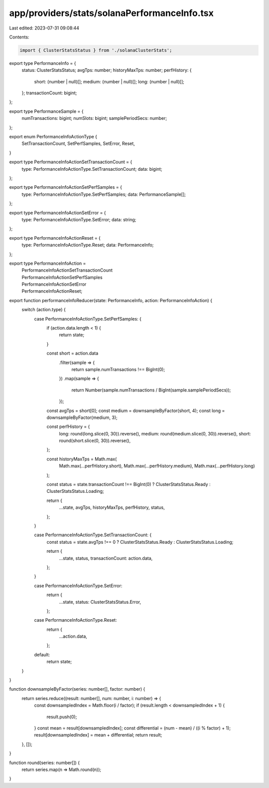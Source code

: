 app/providers/stats/solanaPerformanceInfo.tsx
=============================================

Last edited: 2023-07-31 09:08:44

Contents:

.. code-block:: tsx

    import { ClusterStatsStatus } from './solanaClusterStats';

export type PerformanceInfo = {
    status: ClusterStatsStatus;
    avgTps: number;
    historyMaxTps: number;
    perfHistory: {
        short: (number | null)[];
        medium: (number | null)[];
        long: (number | null)[];
    };
    transactionCount: bigint;
};

export type PerformanceSample = {
    numTransactions: bigint;
    numSlots: bigint;
    samplePeriodSecs: number;
};

export enum PerformanceInfoActionType {
    SetTransactionCount,
    SetPerfSamples,
    SetError,
    Reset,
}

export type PerformanceInfoActionSetTransactionCount = {
    type: PerformanceInfoActionType.SetTransactionCount;
    data: bigint;
};

export type PerformanceInfoActionSetPerfSamples = {
    type: PerformanceInfoActionType.SetPerfSamples;
    data: PerformanceSample[];
};

export type PerformanceInfoActionSetError = {
    type: PerformanceInfoActionType.SetError;
    data: string;
};

export type PerformanceInfoActionReset = {
    type: PerformanceInfoActionType.Reset;
    data: PerformanceInfo;
};

export type PerformanceInfoAction =
    | PerformanceInfoActionSetTransactionCount
    | PerformanceInfoActionSetPerfSamples
    | PerformanceInfoActionSetError
    | PerformanceInfoActionReset;

export function performanceInfoReducer(state: PerformanceInfo, action: PerformanceInfoAction) {
    switch (action.type) {
        case PerformanceInfoActionType.SetPerfSamples: {
            if (action.data.length < 1) {
                return state;
            }

            const short = action.data
                .filter(sample => {
                    return sample.numTransactions !== BigInt(0);
                })
                .map(sample => {
                    return Number(sample.numTransactions / BigInt(sample.samplePeriodSecs));
                });

            const avgTps = short[0];
            const medium = downsampleByFactor(short, 4);
            const long = downsampleByFactor(medium, 3);

            const perfHistory = {
                long: round(long.slice(0, 30)).reverse(),
                medium: round(medium.slice(0, 30)).reverse(),
                short: round(short.slice(0, 30)).reverse(),
            };

            const historyMaxTps = Math.max(
                Math.max(...perfHistory.short),
                Math.max(...perfHistory.medium),
                Math.max(...perfHistory.long)
            );

            const status = state.transactionCount !== BigInt(0) ? ClusterStatsStatus.Ready : ClusterStatsStatus.Loading;

            return {
                ...state,
                avgTps,
                historyMaxTps,
                perfHistory,
                status,
            };
        }

        case PerformanceInfoActionType.SetTransactionCount: {
            const status = state.avgTps !== 0 ? ClusterStatsStatus.Ready : ClusterStatsStatus.Loading;

            return {
                ...state,
                status,
                transactionCount: action.data,
            };
        }

        case PerformanceInfoActionType.SetError:
            return {
                ...state,
                status: ClusterStatsStatus.Error,
            };

        case PerformanceInfoActionType.Reset:
            return {
                ...action.data,
            };

        default:
            return state;
    }
}

function downsampleByFactor(series: number[], factor: number) {
    return series.reduce((result: number[], num: number, i: number) => {
        const downsampledIndex = Math.floor(i / factor);
        if (result.length < downsampledIndex + 1) {
            result.push(0);
        }
        const mean = result[downsampledIndex];
        const differential = (num - mean) / ((i % factor) + 1);
        result[downsampledIndex] = mean + differential;
        return result;
    }, []);
}

function round(series: number[]) {
    return series.map(n => Math.round(n));
}


